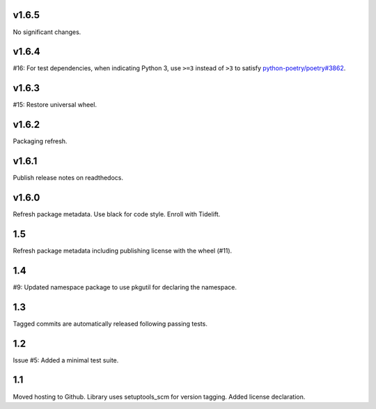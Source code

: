 v1.6.5
======

No significant changes.


v1.6.4
======

#16: For test dependencies, when indicating Python 3, use ``>=3``
instead of ``>3`` to satisfy
`python-poetry/poetry#3862 <https://github.com/python-poetry/poetry/issues/3862>`_.

v1.6.3
======

#15: Restore universal wheel.

v1.6.2
======

Packaging refresh.

v1.6.1
======

Publish release notes on readthedocs.

v1.6.0
======

Refresh package metadata.
Use black for code style.
Enroll with Tidelift.

1.5
===

Refresh package metadata including publishing license with the
wheel (#11).

1.4
===

#9: Updated namespace package to use pkgutil for declaring the
namespace.

1.3
===

Tagged commits are automatically released following passing
tests.

1.2
===

Issue #5: Added a minimal test suite.

1.1
===

Moved hosting to Github.
Library uses setuptools_scm for version tagging.
Added license declaration.
